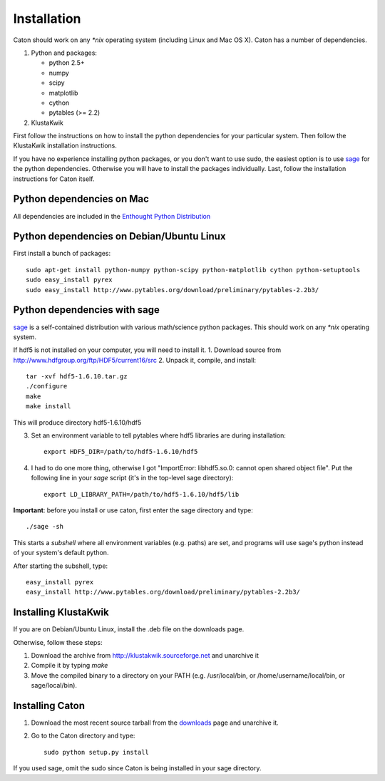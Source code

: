 *************
Installation
*************

Caton should work on any `*nix` operating system (including Linux and Mac OS X). Caton has a number of dependencies. 


1. Python and packages:

   * python 2.5+
   * numpy
   * scipy
   * matplotlib
   * cython
   * pytables (>= 2.2)

2. KlustaKwik

First follow the instructions on how to install the python dependencies for your particular system. Then follow the KlustaKwik installation instructions. 


If you have no experience installing python packages, or you don't want to use sudo, the easiest option is to use sage_ for the python dependencies. Otherwise you will have to install the packages individually. Last, follow the installation instructions for Caton itself.

.. _downloads: http://code.google.com/p/caton/downloads/
.. _Klustakwik: http://klustakwik.sourceforge.net



Python dependencies on Mac
=======================================
All dependencies are included in the `Enthought Python Distribution <http://www.enthought.com/products/getepd.php>`_

Python dependencies on Debian/Ubuntu Linux
===============================================

First install a bunch of packages::

   sudo apt-get install python-numpy python-scipy python-matplotlib cython python-setuptools
   sudo easy_install pyrex
   sudo easy_install http://www.pytables.org/download/preliminary/pytables-2.2b3/

.. _sageinst:

Python dependencies with sage
==============================

sage_ is a self-contained distribution with various math/science python packages. This should work on any `*nix` operating system.

.. _sage: http://www.sagemath.org/

If hdf5 is not installed on your computer, you will need to install it.
1. Download source from http://www.hdfgroup.org/ftp/HDF5/current16/src
2. Unpack it, compile, and install::
   
   tar -xvf hdf5-1.6.10.tar.gz
   ./configure
   make
   make install
   
This will produce directory hdf5-1.6.10/hdf5

3. Set an environment variable to tell pytables where hdf5 libraries are during installation::

    export HDF5_DIR=/path/to/hdf5-1.6.10/hdf5

4. I had to do one more thing, otherwise I got "ImportError: libhdf5.so.0: cannot open shared object file". Put the following line in your `sage` script (it's in the top-level sage directory)::

    export LD_LIBRARY_PATH=/path/to/hdf5-1.6.10/hdf5/lib

**Important**: before you install or use caton, first enter the sage directory and type::

    ./sage -sh

This starts a *subshell* where all environment variables (e.g. paths) are set, and programs will use sage's python instead of your system's default python.

After starting the subshell, type::

    easy_install pyrex
    easy_install http://www.pytables.org/download/preliminary/pytables-2.2b3/


Installing KlustaKwik
=======================

If you are on Debian/Ubuntu Linux, install the .deb file on the downloads page.

Otherwise, follow these steps:

1. Download the archive from http://klustakwik.sourceforge.net and unarchive it

2. Compile it by typing `make`

3. Move the compiled binary to a directory on your PATH (e.g. /usr/local/bin, or /home/username/local/bin, or sage/local/bin).

Installing Caton
==================

1. Download the most recent source tarball from the downloads_ page and unarchive it.

2. Go to the Caton directory and type::

      sudo python setup.py install

If you used sage, omit the sudo since Caton is being installed in your sage directory.
